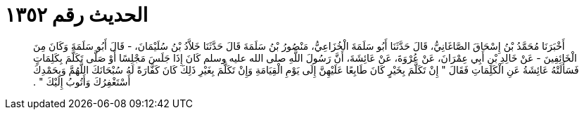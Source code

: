 
= الحديث رقم ١٣٥٢

[quote.hadith]
أَخْبَرَنَا مُحَمَّدُ بْنُ إِسْحَاقَ الصَّاغَانِيُّ، قَالَ حَدَّثَنَا أَبُو سَلَمَةَ الْخُزَاعِيُّ، مَنْصُورُ بْنُ سَلَمَةَ قَالَ حَدَّثَنَا خَلاَّدُ بْنُ سُلَيْمَانَ، - قَالَ أَبُو سَلَمَةَ وَكَانَ مِنَ الْخَائِفِينَ - عَنْ خَالِدِ بْنِ أَبِي عِمْرَانَ، عَنْ عُرْوَةَ، عَنْ عَائِشَةَ، أَنَّ رَسُولَ اللَّهِ صلى الله عليه وسلم كَانَ إِذَا جَلَسَ مَجْلِسًا أَوْ صَلَّى تَكَلَّمَ بِكَلِمَاتٍ فَسَأَلَتْهُ عَائِشَةُ عَنِ الْكَلِمَاتِ فَقَالَ ‏"‏ إِنْ تَكَلَّمَ بِخَيْرٍ كَانَ طَابِعًا عَلَيْهِنَّ إِلَى يَوْمِ الْقِيَامَةِ وَإِنْ تَكَلَّمَ بِغَيْرِ ذَلِكَ كَانَ كَفَّارَةً لَهُ سُبْحَانَكَ اللَّهُمَّ وَبِحَمْدِكَ أَسْتَغْفِرُكَ وَأَتُوبُ إِلَيْكَ ‏"‏ ‏.‏